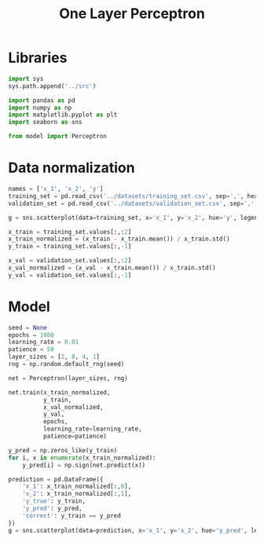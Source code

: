 #+TITLE: One Layer Perceptron

* Libraries
#+begin_src jupyter-python :kernel ml
import sys
sys.path.append('../src')

import pandas as pd
import numpy as np
import matplotlib.pyplot as plt
import seaborn as sns

from model import Perceptron
#+end_src

#+RESULTS:


* Data normalization
#+begin_src jupyter-python :kernel ml
names = ['x_1', 'x_2', 'y']
training_set = pd.read_csv('../datasets/training_set.csv', sep=',', header=None, names=names)
validation_set = pd.read_csv('../datasets/validation_set.csv', sep=',', header=None, names=names)

g = sns.scatterplot(data=training_set, x='x_1', y='x_2', hue='y', legend=True, s=8.0)
#+end_src

#+RESULTS:
[[file:./.ob-jupyter/1ec76b3f772c88a60ce2c02a83eb7e5289234b5c.png]]

#+begin_src jupyter-python :kernel ml
x_train = training_set.values[:,:2]
x_train_normalized = (x_train - x_train.mean()) / x_train.std()
y_train = training_set.values[:,-1]

x_val = validation_set.values[:,:2]
x_val_normalized = (x_val - x_train.mean()) / x_train.std()
y_val = validation_set.values[:,-1]
#+end_src

#+RESULTS:

* Model
#+begin_src jupyter-python :kernel ml
seed = None
epochs = 1000
learning_rate = 0.01
patience = 50
layer_sizes = [2, 8, 4, 1]
rng = np.random.default_rng(seed)

net = Perceptron(layer_sizes, rng)

net.train(x_train_normalized,
          y_train,
          x_val_normalized,
          y_val,
          epochs,
          learning_rate=learning_rate,
          patience=patience)

#+end_src

#+RESULTS:
: Epoch: 128/1000,	step: 1280000,	energy_train: 1984.8405,	error_val: 0.1170


#+begin_src jupyter-python :kernel ml :file ../img/perceptron_classification.png
y_pred = np.zeros_like(y_train)
for i, x in enumerate(x_train_normalized):
    y_pred[i] = np.sign(net.predict(x))

prediction = pd.DataFrame({
    'x_1': x_train_normalized[:,0],
    'x_2': x_train_normalized[:,1],
    'y_true': y_train,
    'y_pred': y_pred,
    'correct': y_train == y_pred
})
g = sns.scatterplot(data=prediction, x='x_1', y='x_2', hue='y_pred', legend=True, s=8.0)
#+end_src

#+RESULTS:
[[file:../img/perceptron_classification.png]]
